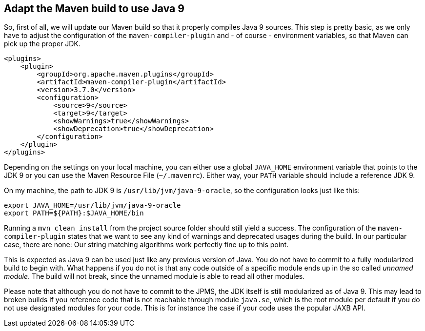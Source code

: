 [[section:migration-to-jdk9]]

## Adapt the Maven build to use Java 9

So, first of all, we will update our Maven build so that it properly compiles Java 9 sources. This step is pretty basic, as we only have to adjust the configuration of the `maven-compiler-plugin` and - of course - environment variables, so that Maven can pick up the proper JDK.

[source,xml]
----
<plugins>
    <plugin>
        <groupId>org.apache.maven.plugins</groupId>
        <artifactId>maven-compiler-plugin</artifactId>
        <version>3.7.0</version>
        <configuration>
            <source>9</source>
            <target>9</target>
            <showWarnings>true</showWarnings>
            <showDeprecation>true</showDeprecation>
        </configuration>
    </plugin>
</plugins>
----

Depending on the settings on your local machine, you can either use a global `JAVA_HOME` environment variable that points to the JDK 9 or you can use the Maven Resource File (`~/.mavenrc`). Either way, your `PATH` variable should include a reference JDK 9.

On my machine, the path to JDK 9 is `/usr/lib/jvm/java-9-oracle`, so the configuration looks just like this:

[source,bash]
----
export JAVA_HOME=/usr/lib/jvm/java-9-oracle
export PATH=${PATH}:$JAVA_HOME/bin
----

Running a `mvn clean install` from the project source folder should still yield a success. The configuration of the `maven-compiler-plugin` states that we want to see any kind of warnings and deprecated usages during the build. In our particular case, there are none: Our string matching algorithms work perfectly fine up to this point.

This is expected as Java 9 can be used just like any previous version of Java. You do not have to commit to a fully modularized build to begin with. What happens if you do not is that any code outside of a specific module ends up in the so called _unnamed module_. The build will not break, since the unnamed module is able to read all other modules.

Please note that although you do not have to commit to the JPMS, the JDK itself is still modularized as of Java 9. This may lead to broken builds if you reference code that is not reachable through module `java.se`, which is the root module per default if you do not use designated modules for your code. This is for instance the case if your code uses the popular JAXB API.
